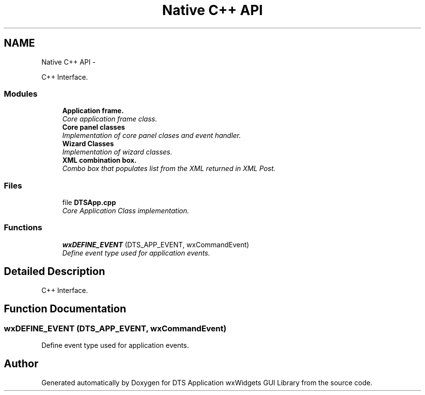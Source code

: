 .TH "Native C++ API" 3 "Fri Oct 11 2013" "Version 0.00" "DTS Application wxWidgets GUI Library" \" -*- nroff -*-
.ad l
.nh
.SH NAME
Native C++ API \- 
.PP
C++ Interface\&.  

.SS "Modules"

.in +1c
.ti -1c
.RI "\fBApplication frame\&.\fP"
.br
.RI "\fICore application frame class\&. \fP"
.ti -1c
.RI "\fBCore panel classes\fP"
.br
.RI "\fIImplementation of core panel clases and event handler\&. \fP"
.ti -1c
.RI "\fBWizard Classes\fP"
.br
.RI "\fIImplementation of wizard classes\&. \fP"
.ti -1c
.RI "\fBXML combination box\&.\fP"
.br
.RI "\fICombo box that populates list from the XML returned in XML Post\&. \fP"
.in -1c
.SS "Files"

.in +1c
.ti -1c
.RI "file \fBDTSApp\&.cpp\fP"
.br
.RI "\fICore Application Class implementation\&. \fP"
.in -1c
.SS "Functions"

.in +1c
.ti -1c
.RI "\fBwxDEFINE_EVENT\fP (DTS_APP_EVENT, wxCommandEvent)"
.br
.RI "\fIDefine event type used for application events\&. \fP"
.in -1c
.SH "Detailed Description"
.PP 
C++ Interface\&. 


.SH "Function Documentation"
.PP 
.SS "wxDEFINE_EVENT (DTS_APP_EVENT, wxCommandEvent)"

.PP
Define event type used for application events\&. 
.SH "Author"
.PP 
Generated automatically by Doxygen for DTS Application wxWidgets GUI Library from the source code\&.

